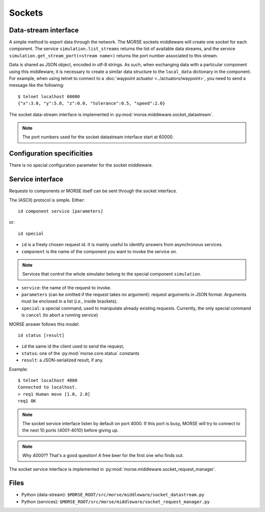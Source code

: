 Sockets
=======


Data-stream interface
---------------------

A simple method to export data through the network. The MORSE sockets
middleware will create one socket for each component. The service
``simulation.list_streams`` returns the list of available data streams, and the
service ``simulation.get_stream_port(<stream name>)`` returns the port number
associated to this stream.

Data is shared as JSON object, encoded in utf-8 strings. As such, when
exchanging data with a particular component using this middleware, it is
necessary to create a similar data structure to the ``local_data`` dictionary
in the component.
For example, when using telnet to connect to a
:doc:`waypoint actuator <../actuators/waypoint>`, you need to send a message
like the following::

  $ telnet localhost 60000
  {"x":3.0, "y":5.0, "z":0.0, "tolerance":0.5, "speed":2.0}

The socket data-stream interface is implemented in :py:mod:`morse.middleware.socket_datastream`.

.. note:: The port numbers used for the socket datastream interface start at 60000.

.. _socket_ds_configuration:

Configuration specificities
---------------------------

There is no special configuration parameter for the socket middleware.

Service interface
-----------------

Requests to components or MORSE itself can be sent through the socket interface.

The (ASCII) protocol is simple. Either::

  id component service [parameters]

or::

  id special

- ``id`` is a freely chosen request id. It is mainly useful to identify answers
  from asynchronous services.  
- ``component`` is the name of the component you want to invoke the service on.

.. note::
  Services that control the whole simulator belong to the special component ``simulation``.

- ``service``: the name of the request to invoke.
- ``parameters`` (can be omitted if the request takes no argument): request
  arguments in JSON format. Arguments must be enclosed in a list (*i.e.*, inside
  brackets).
- ``special``: a special command, used to manipulate already existing requests.
  Currently, the only special command is ``cancel`` (to abort a running
  service)

MORSE answer follows this model::

  id status [result]

- ``id`` the same id the client used to send the request,
- ``status``: one of the :py:mod:`morse.core.status` constants
- ``result``: a JSON-serialized result, if any.

Example::

  $ telnet localhost 4000
  Connected to localhost.
  > req1 Human move [1.0, 2.0]
  req1 OK

.. note:: The socket service interface listen by default on port 4000. If this
	port is busy, MORSE will try to connect to the next 10 ports {4001-4010}
	before giving up.

.. note:: Why 4000?? That's a good question! A free beer for the first one who finds out.

The socket service interface is implemented in :py:mod:`morse.middleware.socket_request_manager`.

Files
-----

- Python (data-stream): ``$MORSE_ROOT/src/morse/middleware/socket_datastream.py``
- Python (services): ``$MORSE_ROOT/src/morse/middleware/socket_request_manager.py``

.. _json: http://docs.python.org/library/json.html
